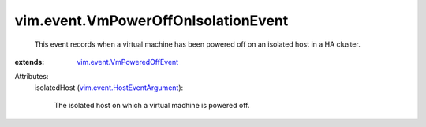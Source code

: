 .. _vim.event.VmPoweredOffEvent: ../../vim/event/VmPoweredOffEvent.rst

.. _vim.event.HostEventArgument: ../../vim/event/HostEventArgument.rst


vim.event.VmPowerOffOnIsolationEvent
====================================
  This event records when a virtual machine has been powered off on an isolated host in a HA cluster.
:extends: vim.event.VmPoweredOffEvent_

Attributes:
    isolatedHost (`vim.event.HostEventArgument`_):

       The isolated host on which a virtual machine is powered off.
